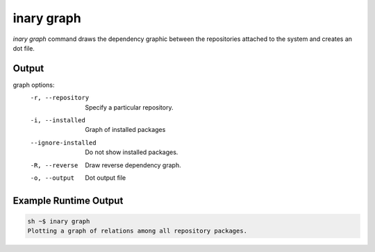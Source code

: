 .. -*- coding: utf-8 -*-

===========
inary graph
===========

`inary graph` command draws the dependency graphic between the repositories attached to the system and creates an dot file.

**Output**
----------

graph options:
            -r, --repository            Specify a particular repository.
            -i, --installed             Graph of installed packages
            --ignore-installed          Do not show installed packages.
            -R, --reverse               Draw reverse dependency graph.
            -o, --output                Dot output file


**Example Runtime Output**
--------------------------

.. code-block:: shell

            sh ~$ inary graph
            Plotting a graph of relations among all repository packages.
